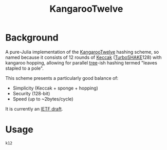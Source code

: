 #+title: KangarooTwelve

* Background

A pure-Julia implementation of the [[https://keccak.team/kangarootwelve.html][KangarooTwelve]] hashing scheme, so named
because it consists of 12 rounds of [[https://keccak.team/keccak.html][Keccak]] ([[https://keccak.team/turboshake.html][TurboSHAKE]]128) with kangaroo
hopping, allowing for parallel [[https://en.wikipedia.org/wiki/Merkle_tree][tree]]-ish hashing termed "leaves stapled to a pole".

This scheme presents a particularly good balance of:
+ Simplicity (Keccak + sponge + hopping)
+ Security (128-bit)
+ Speed (up to ~2bytes/cycle)

It is currently an [[https://datatracker.ietf.org/doc/draft-irtf-cfrg-kangarootwelve/][IETF draft]].

* Usage

#+begin_src @docs
k12
#+end_src
